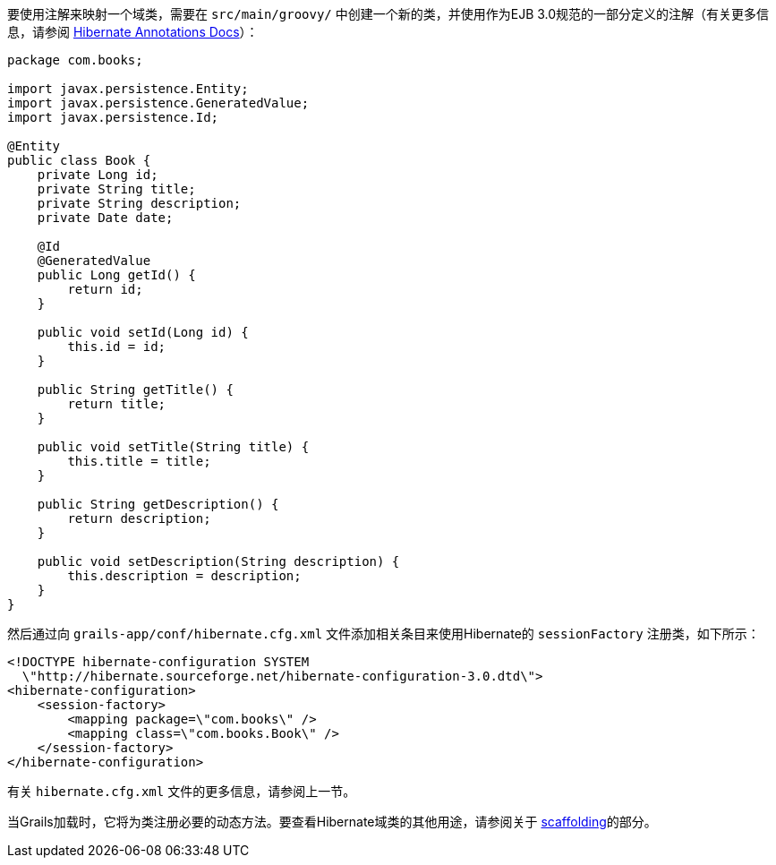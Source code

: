 要使用注解来映射一个域类，需要在 `src/main/groovy/` 中创建一个新的类，并使用作为EJB 3.0规范的一部分定义的注解（有关更多信息，请参阅 http://annotations.hibernate.org/[Hibernate Annotations Docs]）：

```groovy
package com.books;

import javax.persistence.Entity;
import javax.persistence.GeneratedValue;
import javax.persistence.Id;

@Entity
public class Book {
    private Long id;
    private String title;
    private String description;
    private Date date;

    @Id
    @GeneratedValue
    public Long getId() {
        return id;
    }

    public void setId(Long id) {
        this.id = id;
    }

    public String getTitle() {
        return title;
    }

    public void setTitle(String title) {
        this.title = title;
    }

    public String getDescription() {
        return description;
    }

    public void setDescription(String description) {
        this.description = description;
    }
}
```

然后通过向 `grails-app/conf/hibernate.cfg.xml` 文件添加相关条目来使用Hibernate的 `sessionFactory` 注册类，如下所示：

```xml
<!DOCTYPE hibernate-configuration SYSTEM
  \"http://hibernate.sourceforge.net/hibernate-configuration-3.0.dtd\">
<hibernate-configuration>
    <session-factory>
        <mapping package=\"com.books\" />
        <mapping class=\"com.books.Book\" />
    </session-factory>
</hibernate-configuration>
```

有关 `hibernate.cfg.xml` 文件的更多信息，请参阅上一节。

当Grails加载时，它将为类注册必要的动态方法。要查看Hibernate域类的其他用途，请参阅关于 link:scaffolding.html[scaffolding]的部分。